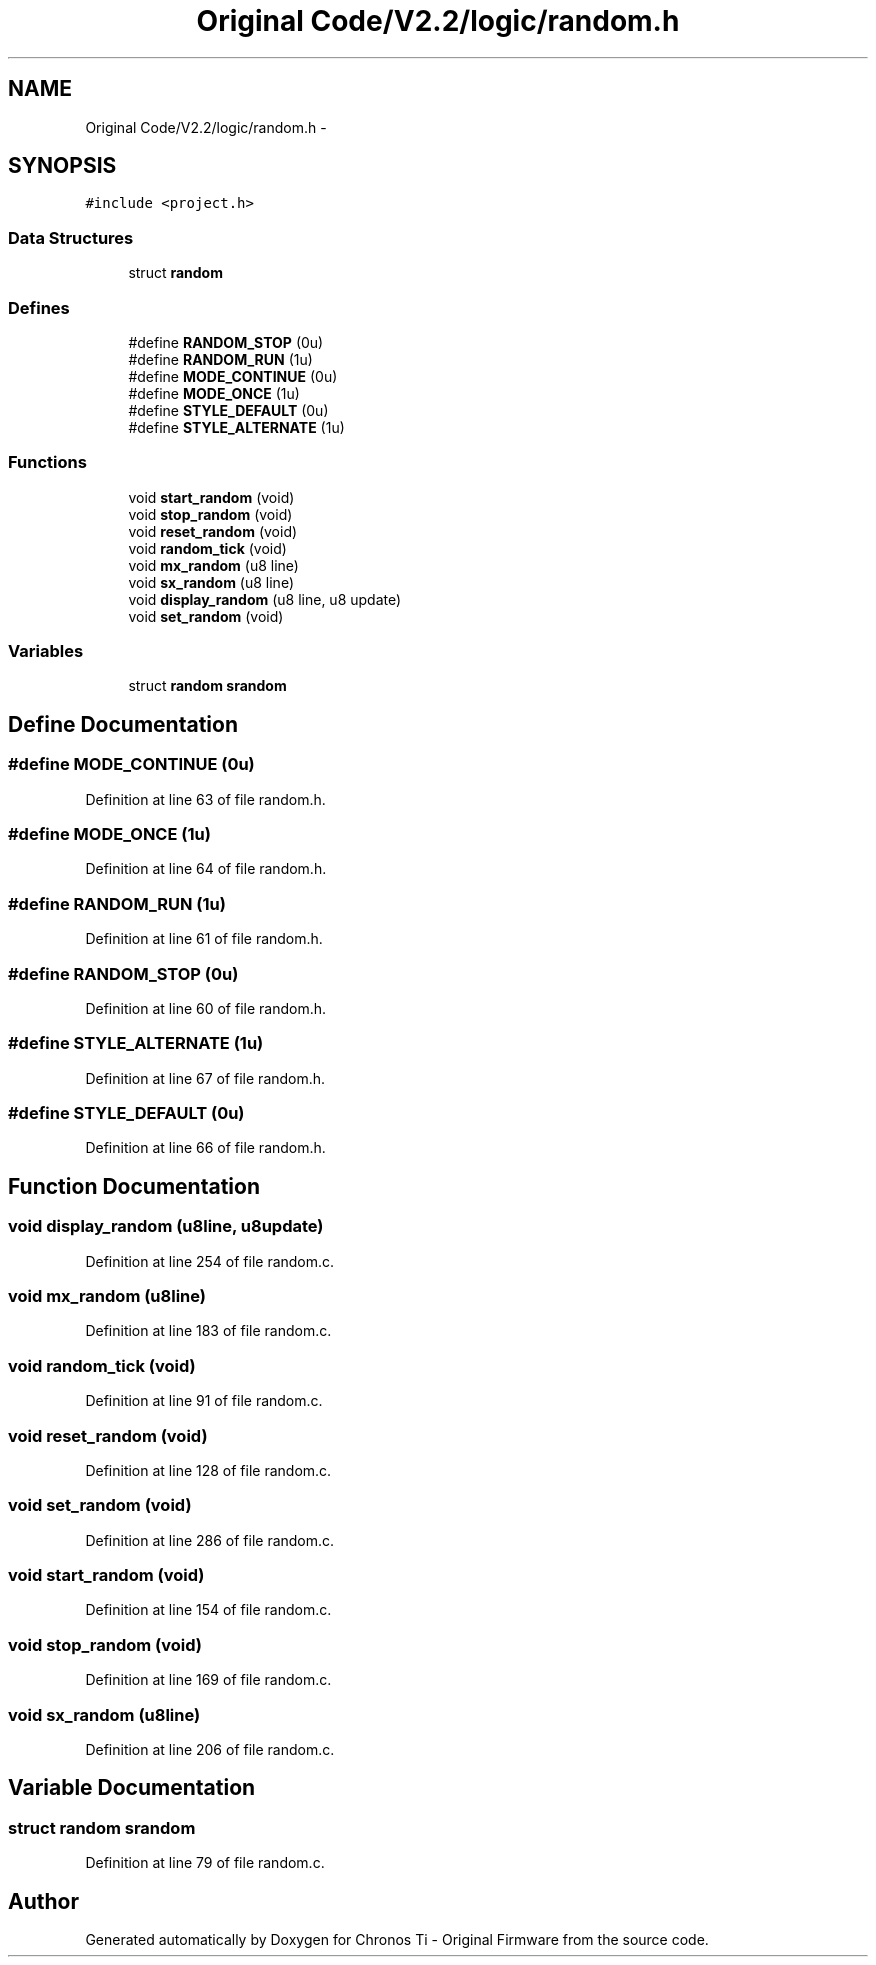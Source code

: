 .TH "Original Code/V2.2/logic/random.h" 3 "Sun Jun 16 2013" "Version VER 0.0" "Chronos Ti - Original Firmware" \" -*- nroff -*-
.ad l
.nh
.SH NAME
Original Code/V2.2/logic/random.h \- 
.SH SYNOPSIS
.br
.PP
\fC#include <project\&.h>\fP
.br

.SS "Data Structures"

.in +1c
.ti -1c
.RI "struct \fBrandom\fP"
.br
.in -1c
.SS "Defines"

.in +1c
.ti -1c
.RI "#define \fBRANDOM_STOP\fP   (0u)"
.br
.ti -1c
.RI "#define \fBRANDOM_RUN\fP   (1u)"
.br
.ti -1c
.RI "#define \fBMODE_CONTINUE\fP   (0u)"
.br
.ti -1c
.RI "#define \fBMODE_ONCE\fP   (1u)"
.br
.ti -1c
.RI "#define \fBSTYLE_DEFAULT\fP   (0u)"
.br
.ti -1c
.RI "#define \fBSTYLE_ALTERNATE\fP   (1u)"
.br
.in -1c
.SS "Functions"

.in +1c
.ti -1c
.RI "void \fBstart_random\fP (void)"
.br
.ti -1c
.RI "void \fBstop_random\fP (void)"
.br
.ti -1c
.RI "void \fBreset_random\fP (void)"
.br
.ti -1c
.RI "void \fBrandom_tick\fP (void)"
.br
.ti -1c
.RI "void \fBmx_random\fP (u8 line)"
.br
.ti -1c
.RI "void \fBsx_random\fP (u8 line)"
.br
.ti -1c
.RI "void \fBdisplay_random\fP (u8 line, u8 update)"
.br
.ti -1c
.RI "void \fBset_random\fP (void)"
.br
.in -1c
.SS "Variables"

.in +1c
.ti -1c
.RI "struct \fBrandom\fP \fBsrandom\fP"
.br
.in -1c
.SH "Define Documentation"
.PP 
.SS "#define \fBMODE_CONTINUE\fP   (0u)"
.PP
Definition at line 63 of file random\&.h\&.
.SS "#define \fBMODE_ONCE\fP   (1u)"
.PP
Definition at line 64 of file random\&.h\&.
.SS "#define \fBRANDOM_RUN\fP   (1u)"
.PP
Definition at line 61 of file random\&.h\&.
.SS "#define \fBRANDOM_STOP\fP   (0u)"
.PP
Definition at line 60 of file random\&.h\&.
.SS "#define \fBSTYLE_ALTERNATE\fP   (1u)"
.PP
Definition at line 67 of file random\&.h\&.
.SS "#define \fBSTYLE_DEFAULT\fP   (0u)"
.PP
Definition at line 66 of file random\&.h\&.
.SH "Function Documentation"
.PP 
.SS "void \fBdisplay_random\fP (u8line, u8update)"
.PP
Definition at line 254 of file random\&.c\&.
.SS "void \fBmx_random\fP (u8line)"
.PP
Definition at line 183 of file random\&.c\&.
.SS "void \fBrandom_tick\fP (void)"
.PP
Definition at line 91 of file random\&.c\&.
.SS "void \fBreset_random\fP (void)"
.PP
Definition at line 128 of file random\&.c\&.
.SS "void \fBset_random\fP (void)"
.PP
Definition at line 286 of file random\&.c\&.
.SS "void \fBstart_random\fP (void)"
.PP
Definition at line 154 of file random\&.c\&.
.SS "void \fBstop_random\fP (void)"
.PP
Definition at line 169 of file random\&.c\&.
.SS "void \fBsx_random\fP (u8line)"
.PP
Definition at line 206 of file random\&.c\&.
.SH "Variable Documentation"
.PP 
.SS "struct \fBrandom\fP \fBsrandom\fP"
.PP
Definition at line 79 of file random\&.c\&.
.SH "Author"
.PP 
Generated automatically by Doxygen for Chronos Ti - Original Firmware from the source code\&.
